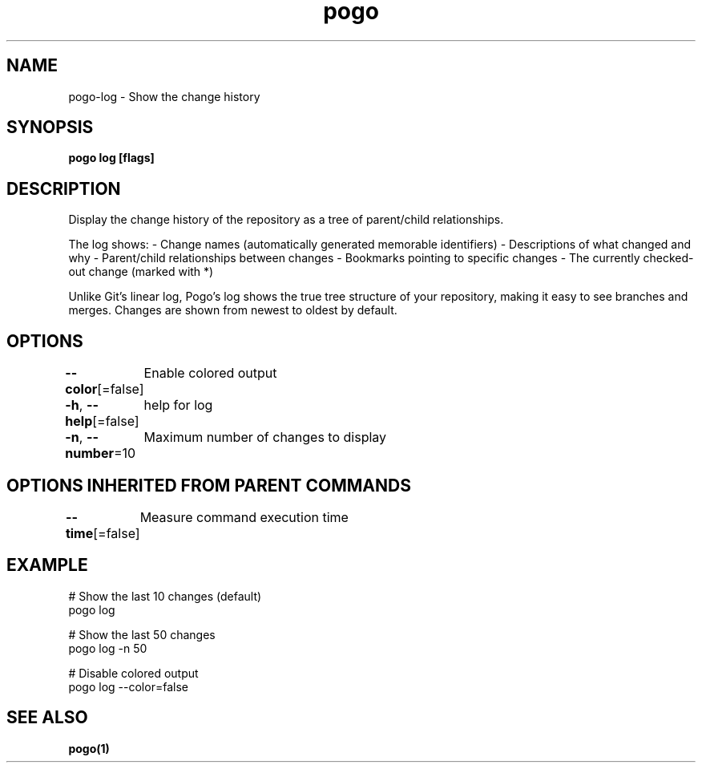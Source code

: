 .nh
.TH "pogo" "1" "Sep 2025" "pogo/dev" "Pogo Manual"

.SH NAME
pogo-log - Show the change history


.SH SYNOPSIS
\fBpogo log [flags]\fP


.SH DESCRIPTION
Display the change history of the repository as a tree of parent/child relationships.

.PP
The log shows:
- Change names (automatically generated memorable identifiers)
- Descriptions of what changed and why
- Parent/child relationships between changes
- Bookmarks pointing to specific changes
- The currently checked-out change (marked with *)

.PP
Unlike Git's linear log, Pogo's log shows the true tree structure of your
repository, making it easy to see branches and merges. Changes are shown
from newest to oldest by default.


.SH OPTIONS
\fB--color\fP[=false]
	Enable colored output

.PP
\fB-h\fP, \fB--help\fP[=false]
	help for log

.PP
\fB-n\fP, \fB--number\fP=10
	Maximum number of changes to display


.SH OPTIONS INHERITED FROM PARENT COMMANDS
\fB--time\fP[=false]
	Measure command execution time


.SH EXAMPLE
.EX
# Show the last 10 changes (default)
pogo log

# Show the last 50 changes
pogo log -n 50

# Disable colored output
pogo log --color=false
.EE


.SH SEE ALSO
\fBpogo(1)\fP
